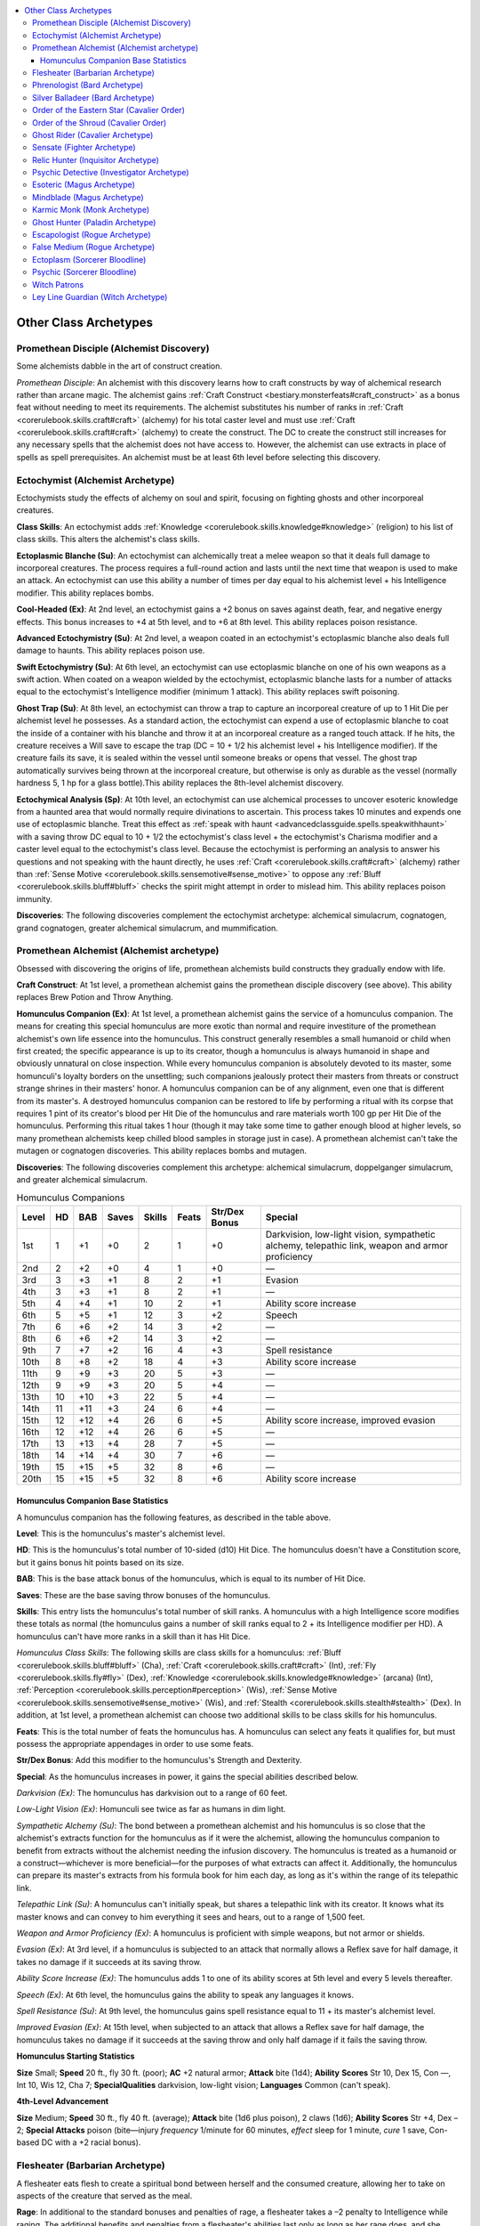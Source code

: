 
.. _`occultadventures.archetypes.other`:

.. contents:: \ 

.. _`occultadventures.archetypes.other#occult_adventures_archetypes`: `occultadventures.archetypes.other#other_class_archetypes`_

.. _`occultadventures.archetypes.other#other_class_archetypes`:

Other Class Archetypes
#######################

.. _`occultadventures.archetypes.other#promethean_disciple`: `occultadventures.archetypes.other#promethean_disciple_(alchemist_discovery)`_

.. _`occultadventures.archetypes.other#promethean_disciple_(alchemist_discovery)`:

Promethean Disciple (Alchemist Discovery)
******************************************

Some alchemists dabble in the art of construct creation.

\ *Promethean Disciple*\ : An alchemist with this discovery learns how to craft constructs by way of alchemical research rather than arcane magic. The alchemist gains :ref:`Craft Construct <bestiary.monsterfeats#craft_construct>`\  as a bonus feat without needing to meet its requirements. The alchemist substitutes his number of ranks in :ref:`Craft <corerulebook.skills.craft#craft>`\  (alchemy) for his total caster level and must use :ref:`Craft <corerulebook.skills.craft#craft>`\  (alchemy) to create the construct. The DC to create the construct still increases for any necessary spells that the alchemist does not have access to. However, the alchemist can use extracts in place of spells as spell prerequisites. An alchemist must be at least 6th level before selecting this discovery.

.. _`occultadventures.archetypes.other#ectochymist`: `occultadventures.archetypes.other#ectochymist_(alchemist_archetype)`_

.. _`occultadventures.archetypes.other#ectochymist_(alchemist_archetype)`:

Ectochymist (Alchemist Archetype)
**********************************

Ectochymists study the effects of alchemy on soul and spirit, focusing on fighting ghosts and other incorporeal creatures.

\ **Class Skills**\ : An ectochymist adds :ref:`Knowledge <corerulebook.skills.knowledge#knowledge>`\  (religion) to his list of class skills. This alters the alchemist's class skills.

\ **Ectoplasmic Blanche (Su)**\ : An ectochymist can alchemically treat a melee weapon so that it deals full damage to incorporeal creatures. The process requires a full-round action and lasts until the next time that weapon is used to make an attack. An ectochymist can use this ability a number of times per day equal to his alchemist level + his Intelligence modifier. This ability replaces bombs.

\ **Cool-Headed (Ex)**\ : At 2nd level, an ectochymist gains a +2 bonus on saves against death, fear, and negative energy effects. This bonus increases to +4 at 5th level, and to +6 at 8th level. This ability replaces poison resistance.

\ **Advanced Ectochymistry (Su)**\ : At 2nd level, a weapon coated in an ectochymist's ectoplasmic blanche also deals full damage to haunts. This ability replaces poison use.

\ **Swift Ectochymistry (Su)**\ : At 6th level, an ectochymist can use ectoplasmic blanche on one of his own weapons as a swift action. When coated on a weapon wielded by the ectochymist, ectoplasmic blanche lasts for a number of attacks equal to the ectochymist's Intelligence modifier (minimum 1 attack). This ability replaces swift poisoning.

\ **Ghost Trap (Su)**\ : At 8th level, an ectochymist can throw a trap to capture an incorporeal creature of up to 1 Hit Die per alchemist level he possesses. As a standard action, the ectochymist can expend a use of ectoplasmic blanche to coat the inside of a container with his blanche and throw it at an incorporeal creature as a ranged touch attack. If he hits, the creature receives a Will save to escape the trap (DC = 10 + 1/2 his alchemist level + his Intelligence modifier). If the creature fails its save, it is sealed within the vessel until someone breaks or opens that vessel. The ghost trap automatically survives being thrown at the incorporeal creature, but otherwise is only as durable as the vessel (normally hardness 5, 1 hp for a glass bottle).This ability replaces the 8th-level alchemist discovery.

\ **Ectochymical Analysis (Sp)**\ : At 10th level, an ectochymist can use alchemical processes to uncover esoteric knowledge from a haunted area that would normally require divinations to ascertain. This process takes 10 minutes and expends one use of ectoplasmic blanche. Treat this effect as :ref:`speak with haunt <advancedclassguide.spells.speakwithhaunt>`\  with a saving throw DC equal to 10 + 1/2 the ectochymist's class level + the ectochymist's Charisma modifier and a caster level equal to the ectochymist's class level. Because the ectochymist is performing an analysis to answer his questions and not speaking with the haunt directly, he uses :ref:`Craft <corerulebook.skills.craft#craft>`\  (alchemy) rather than :ref:`Sense Motive <corerulebook.skills.sensemotive#sense_motive>`\  to oppose any :ref:`Bluff <corerulebook.skills.bluff#bluff>`\  checks the spirit might attempt in order to mislead him. This ability replaces poison immunity.

\ **Discoveries**\ : The following discoveries complement the ectochymist archetype: alchemical simulacrum, cognatogen, grand cognatogen, greater alchemical simulacrum, and mummification.

.. _`occultadventures.archetypes.other#promethean_alchemist`: `occultadventures.archetypes.other#promethean_alchemist_(alchemist_archetype)`_

.. _`occultadventures.archetypes.other#promethean_alchemist_(alchemist_archetype)`:

Promethean Alchemist (Alchemist archetype)
*******************************************

Obsessed with discovering the origins of life, promethean alchemists build constructs they gradually endow with life.

\ **Craft Construct**\ : At 1st level, a promethean alchemist gains the promethean disciple discovery (see above). This ability replaces Brew Potion and Throw Anything.

\ **Homunculus Companion (Ex)**\ : At 1st level, a promethean alchemist gains the service of a homunculus companion. The means for creating this special homunculus are more exotic than normal and require investiture of the promethean alchemist's own life essence into the homunculus. This construct generally resembles a small humanoid or child when first created; the specific appearance is up to its creator, though a homunculus is always humanoid in shape and obviously unnatural on close inspection. While every homunculus companion is absolutely devoted to its master, some homunculi's loyalty borders on the unsettling; such companions jealously protect their masters from threats or construct strange shrines in their masters' honor. A homunculus companion can be of any alignment, even one that is different from its master's. A destroyed homunculus companion can be restored to life by performing a ritual with its corpse that requires 1 pint of its creator's blood per Hit Die of the homunculus and rare materials worth 100 gp per Hit Die of the homunculus. Performing this ritual takes 1 hour (though it may take some time to gather enough blood at higher levels, so many promethean alchemists keep chilled blood samples in storage just in case). A promethean alchemist can't take the mutagen or cognatogen discoveries. This ability replaces bombs and mutagen.

\ **Discoveries**\ : The following discoveries complement this archetype: alchemical simulacrum, doppelganger simulacrum, and greater alchemical simulacrum.

.. _`occultadventures.archetypes.other#homunculus_companions`:

.. list-table:: Homunculus Companions
   :header-rows: 1
   :class: contrast-reading-table
   :widths: auto

   * - Level
     - HD
     - BAB
     - Saves
     - Skills
     - Feats
     - Str/Dex Bonus
     - Special
   * - 1st
     - 1
     - +1
     - +0
     - 2
     - 1
     - +0
     - Darkvision, low-light vision, sympathetic alchemy, telepathic link, weapon and armor proficiency
   * - 2nd
     - 2
     - +2
     - +0
     - 4
     - 1
     - +0
     - —
   * - 3rd
     - 3
     - +3
     - +1
     - 8
     - 2
     - +1
     - Evasion
   * - 4th
     - 3
     - +3
     - +1
     - 8
     - 2
     - +1
     - —
   * - 5th
     - 4
     - +4
     - +1
     - 10
     - 2
     - +1
     - Ability score increase
   * - 6th
     - 5
     - +5
     - +1
     - 12
     - 3
     - +2
     - Speech
   * - 7th
     - 6
     - +6
     - +2
     - 14
     - 3
     - +2
     - —
   * - 8th
     - 6
     - +6
     - +2
     - 14
     - 3
     - +2
     - —
   * - 9th
     - 7
     - +7
     - +2
     - 16
     - 4
     - +3
     - Spell resistance
   * - 10th
     - 8
     - +8
     - +2
     - 18
     - 4
     - +3
     - Ability score increase
   * - 11th
     - 9
     - +9
     - +3
     - 20
     - 5
     - +3
     - —
   * - 12th
     - 9
     - +9
     - +3
     - 20
     - 5
     - +4
     - —
   * - 13th
     - 10
     - +10
     - +3
     - 22
     - 5
     - +4
     - —
   * - 14th
     - 11
     - +11
     - +3
     - 24
     - 6
     - +4
     - —
   * - 15th
     - 12
     - +12
     - +4
     - 26
     - 6
     - +5
     - Ability score increase, improved evasion
   * - 16th
     - 12
     - +12
     - +4
     - 26
     - 6
     - +5
     - —
   * - 17th
     - 13
     - +13
     - +4
     - 28
     - 7
     - +5
     - —
   * - 18th
     - 14
     - +14
     - +4
     - 30
     - 7
     - +6
     - —
   * - 19th
     - 15
     - +15
     - +5
     - 32
     - 8
     - +6
     - —
   * - 20th
     - 15
     - +15
     - +5
     - 32
     - 8
     - +6
     - Ability score increase

.. _`occultadventures.archetypes.other#homunculus_companion_base_statistics`:

Homunculus Companion Base Statistics
=====================================

A homunculus companion has the following features, as described in the table above.

\ **Level**\ : This is the homunculus's master's alchemist level.

\ **HD**\ : This is the homunculus's total number of 10-sided (d10) Hit Dice. The homunculus doesn't have a Constitution score, but it gains bonus hit points based on its size.

\ **BAB**\ : This is the base attack bonus of the homunculus, which is equal to its number of Hit Dice.

\ **Saves**\ : These are the base saving throw bonuses of the homunculus.

\ **Skills**\ : This entry lists the homunculus's total number of skill ranks. A homunculus with a high Intelligence score modifies these totals as normal (the homunculus gains a number of skill ranks equal to 2 + its Intelligence modifier per HD). A homunculus can't have more ranks in a skill than it has Hit Dice.

\ *Homunculus Class Skills*\ : The following skills are class skills for a homunculus: :ref:`Bluff <corerulebook.skills.bluff#bluff>`\  (Cha), :ref:`Craft <corerulebook.skills.craft#craft>`\  (Int), :ref:`Fly <corerulebook.skills.fly#fly>`\  (Dex), :ref:`Knowledge <corerulebook.skills.knowledge#knowledge>`\  (arcana) (Int), :ref:`Perception <corerulebook.skills.perception#perception>`\  (Wis), :ref:`Sense Motive <corerulebook.skills.sensemotive#sense_motive>`\  (Wis), and :ref:`Stealth <corerulebook.skills.stealth#stealth>`\  (Dex). In addition, at 1st level, a promethean alchemist can choose two additional skills to be class skills for his homunculus.

\ **Feats**\ : This is the total number of feats the homunculus has. A homunculus can select any feats it qualifies for, but must possess the appropriate appendages in order to use some feats.

\ **Str/Dex Bonus**\ : Add this modifier to the homunculus's Strength and Dexterity.

\ **Special**\ : As the homunculus increases in power, it gains the special abilities described below.

\ *Darkvision (Ex)*\ : The homunculus has darkvision out to a range of 60 feet.

\ *Low-Light Vision (Ex)*\ : Homunculi see twice as far as humans in dim light.

\ *Sympathetic Alchemy (Su)*\ : The bond between a promethean alchemist and his homunculus is so close that the alchemist's extracts function for the homunculus as if it were the alchemist, allowing the homunculus companion to benefit from extracts without the alchemist needing the infusion discovery. The homunculus is treated as a humanoid or a construct—whichever is more beneficial—for the purposes of what extracts can affect it. Additionally, the homunculus can prepare its master's extracts from his formula book for him each day, as long as it's within the range of its telepathic link.

\ *Telepathic Link (Su)*\ : A homunculus can't initially speak, but shares a telepathic link with its creator. It knows what its master knows and can convey to him everything it sees and hears, out to a range of 1,500 feet.

\ *Weapon and Armor Proficiency (Ex)*\ : A homunculus is proficient with simple weapons, but not armor or shields.

\ *Evasion (Ex)*\ : At 3rd level, if a homunculus is subjected to an attack that normally allows a Reflex save for half damage, it takes no damage if it succeeds at its saving throw.

\ *Ability Score Increase (Ex)*\ : The homunculus adds 1 to one of its ability scores at 5th level and every 5 levels thereafter.

\ *Speech (Ex)*\ : At 6th level, the homunculus gains the ability to speak any languages it knows.

\ *Spell Resistance (Su)*\ : At 9th level, the homunculus gains spell resistance equal to 11 + its master's alchemist level.

\ *Improved Evasion (Ex)*\ : At 15th level, when subjected to an attack that allows a Reflex save for half damage, the homunculus takes no damage if it succeeds at the saving throw and only half damage if it fails the saving throw.

\ **Homunculus Starting Statistics**

\ **Size**\  Small; \ **Speed**\  20 ft., fly 30 ft. (poor); \ **AC**\  +2 natural armor; \ **Attack**\  bite (1d4); \ **Ability**\  \ **Scores**\  Str 10, Dex 15, Con —, Int 10, Wis 12, Cha 7; \ **Special**\ \ **Qualities**\  darkvision, low-light vision; \ **Languages**\  Common (can't speak).

\ **4th-Level Advancement**

\ **Size**\  Medium; \ **Speed**\  30 ft., fly 40 ft. (average); \ **Attack**\  bite (1d6 plus poison), 2 claws (1d6); \ **Ability Scores**\  Str +4, Dex –2; \ **Special Attacks**\  poison (bite—injury \ *frequency*\  1/minute for 60 minutes, \ *effect*\  sleep for 1 minute, \ *cure*\  1 save, Con-based DC with a +2 racial bonus).

.. _`occultadventures.archetypes.other#flesheater`: `occultadventures.archetypes.other#flesheater_(barbarian_archetype)`_

.. _`occultadventures.archetypes.other#flesheater_(barbarian_archetype)`:

Flesheater (Barbarian Archetype)
*********************************

A flesheater eats flesh to create a spiritual bond between herself and the consumed creature, allowing her to take on aspects of the creature that served as the meal.

\ **Rage**\ : In additional to the standard bonuses and penalties of rage, a flesheater takes a –2 penalty to Intelligence while raging. The additional benefits and penalties from a flesheater's abilities last only as long as her rage does, and she cannot use these abilities if they would bring the total penalty to Intelligence to an amount equal to or greater than her Intelligence score. This ability alters the rage ability.

\ **One Flesh (Su)**\ : At 2nd level when entering a rage, a flesheater can spend an additional round of rage and take an additional –2 penalty to Intelligence to take on a single ability of the valid consumed creature whose flesh she ate most recently. For the purpose of this ability, a valid consumed creature is any dead animal, dragon, humanoid, or magical beast that died and was consumed by the flesheater within the past 24 hours. She can choose any ability listed under :ref:`beast shape I <corerulebook.spells.beastshape#beast_shape_i>`\ , as long as the creature possessed that ability. At 5th level, the flesheater can take on any number of the creature's abilities that are listed under :ref:`beast shape I <corerulebook.spells.beastshape#beast_shape_i>`\ . At 8th level, the flesheater can instead take on one of the creature's abilities listed under :ref:`beast shape II <corerulebook.spells.beastshape#beast_shape_ii>`\ . The flesheater's appearance alters to resemble the consumed creature, but she does not change shape. This is a polymorph effect. This ability replaces uncanny dodge, improved uncanny dodge, and the 2nd- and 8th-level rage powers.

\ **Unbound Rage (Su)**\ : At 11th level, a flesheater can draw in mass from the Ethereal Plane to enlarge herself when she enters a rage, as long as the creature whose flesh she last consumed was at least one size category larger than her base size. Unbound rage affects her as :ref:`enlarge person <corerulebook.spells.enlargeperson#enlarge_person>`\ , except she receives a +4 size bonus to Strength and an additional –2 penalty to Intelligence. This ability replaces greater rage.

\ **Feast (Su)**\ : At 14th level, a flesheater can use her one flesh and unbound rage abilities to emulate any one valid consumed creature of her choice, rather than only the one she consumed most recently. This ability replaces the 14th-level rage power.

\ **Unbound Form (Su)**\ : At 20th level, a flesheater can use her one flesh ability to assume the shape of a valid consumed creature. This ability functions as :ref:`alter self <corerulebook.spells.alterself#alter_self>`\ , :ref:`beast shape IV <corerulebook.spells.beastshape#beast_shape_iv>`\ , :ref:`form of the dragon III <corerulebook.spells.formofthedragon#form_of_the_dragon_iii>`\ , or :ref:`giant form II <corerulebook.spells.giantform#giant_form_ii>`\ , as appropriate. This is a polymorph effect. This ability replaces mighty rage.

\ **Rage Powers**\ : The following rage powers complement the flesheater archetype: animal fury, beast totem (any), inspire ferocity, internal fortitude, and terrifying howl.

.. _`occultadventures.archetypes.other#phrenologist`: `occultadventures.archetypes.other#phrenologist_(bard_archetype)`_

.. _`occultadventures.archetypes.other#phrenologist_(bard_archetype)`:

Phrenologist (Bard Archetype)
******************************

The phrenologist is an expert at reading creatures' skulls, and he learns to use this knowledge to his benefit.

\ **Phrenological Knowledge (Ex)**\ : A phrenologist is an expert at reading creatures' skulls. He gains Psychic Sensitivity \* as a bonus feat, and he can use the phrenology skill unlock even if he is untrained in :ref:`Knowledge <corerulebook.skills.knowledge#knowledge>`\  (arcana). He adds half his class level (minimum 1) on all :ref:`Knowledge <corerulebook.skills.knowledge#knowledge>`\  (arcana) checks for the phrenology occult skill unlock. This ability replaces bardic knowledge.

\ **Skull-Versed (Ex)**\ : Starting at 2nd level, a phrenologist can use knowledge gleaned from a creature's skull to tailor a performance. All creatures on which the phrenologist has successfully used his phrenology skill unlock take a –2 penalty on all saving throws against the phrenologist's bardic performances. This ability replaces well-versed.

\ **Phrenological Savant**\ : At 10th level, a phrenologist gains either Psychic Maestro \* or Psychic Virtuoso \* as a bonus feat. If he chooses Psychic Maestro, he must select phrenology as one of his two skill unlocks to use an additional time. This ability replaces jack-of-all-trades.

\ **Bardic Performance**\ : A phrenologist gains the following types of bardic performance.

\ *Skull Sonata (Su)*\ : At 1st level, a phrenologist learns to use the resonance of other creatures' skulls to increase sonic damage. All enemies within 30 feet of the phrenologist that have skulls take an amount of additional sonic damage equal to half the phrenologist's bard level (minimum 1) each time they take sonic damage. Skull sonata relies on audible components. This ability replaces inspire courage.

\ *In Your Head (Sp)*\ : At 3rd level, a phrenologist can use his performance to send his own senses into another's skull, as the spell \ *witness*\  (DC = 10 + 1/2 the phrenologist's class level + his Charisma modifier). At 11th level, this performance's duration increases to 10 minutes per bard level, and at 19th level, the duration increases to 1 hour per bard level. In your head relies on audible components. This ability replaces inspire competence.

\ *Fingers of Fascination (Su)*\ : When a phrenologist uses the fascinate bardic performance, he can send forth psychic fingers along with his performance, allowing him to study one of the fascinated creatures with his phrenology skill unlock without touching its head physically and without it being helpless, willing, or paralyzed. This does not spend his daily use of the phrenology skill unlock. This ability alters fascinate.

.. _`occultadventures.archetypes.other#silver_balladeer`: `occultadventures.archetypes.other#silver_balladeer_(bard_archetype)`_

.. _`occultadventures.archetypes.other#silver_balladeer_(bard_archetype)`:

Silver Balladeer (Bard Archetype)
**********************************

The bright purity of silver makes beautiful music, and its vibrations are also anathema to unnatural creatures. Some bards use a mixture of silver-stringed instruments and esoteric knowledge to battle the dark forces of the world.

\ **Alignment**\ : A silver balladeer must have a good alignment. This ability alters alignment.

\ **Bardic Performance**\ : A silver balladeer gains the bardic performances listed below. These bardic performances all require the use of a silver or silver-stringed instrument, which costs twice as much as a normal masterwork instrument.

\ *Break Curse (Su)*\ : At 6th level, a silver balladeer can suppress a single curse affecting an ally within 30 feet that is able to see and hear her. Each round the silver balladeer uses break curse, she attempts a :ref:`Perform <corerulebook.skills.perform#perform>`\  check against the original DC of the curse. If successful, she suppresses the curse for 1 round. After she has suppressed the curse for 4 consecutive rounds, she can attempt a caster level check to remove the curse as if she had cast :ref:`remove curse <corerulebook.spells.removecurse>`\ . This ability replaces suggestion.

\ *Holy Vibration (Su)*\ : At 9th level, a silver balladeer can spend a round of bardic performance to make a single door or a window within 30 feet resonate with a holy vibration. Undead and creatures with the evil subtype are unable to open a door or window affected in this way (as :ref:`arcane lock <corerulebook.spells.arcanelock#arcane_lock>`\ ) for 10 minutes per bard level. If such a creature has the incorporeal subtype, it is unable to move through the affected door or window, or through any walls, floors, or ceilings within 20 feet of it. Incorporeal creatures can attempt Charisma checks to break through areas warded by holy vibration, using the same break DC as for the object the creature is trying to move through. This ability replaces inspire greatness.

\ *Mass Break Curse (Su)*\ : At 18th level, a silver balladeer can suppress all curses among any number of allies within 30 feet when using break curse. Every 4 consecutive rounds of using this performance, the silver balladeer can attempt a caster level check to remove a single curse on a single ally affected by this performance, as if she had cast :ref:`remove curse <corerulebook.spells.removecurse>`\ . This ability replaces mass suggestion.

\ **Pure Heart (Ex)**\ : At 2nd level, a silver balladeer gains a +4 bonus on saving throws against curses, hexes, and charm effects. This ability replaces well-versed.

\ **Silver Mastery (Su)**\ : At 2nd level, a silver balladeer treats silver weapons as if they were also cold iron for the purpose of overcoming damage reduction. Also, alchemical silver weapons do not impose a penalty on damage rolls when wielded by a silver balladeer, and a silver balladeer gains a +1 bonus on attack rolls made with mithral weapons. This ability replaces the 2nd-level versatile performance.

.. _`occultadventures.archetypes.other#order_of_the_eastern_star`: `occultadventures.archetypes.other#order_of_the_eastern_star_(cavalier_order)`_

.. _`occultadventures.archetypes.other#order_of_the_eastern_star_(cavalier_order)`:

Order of the Eastern Star (Cavalier Order)
*******************************************

This cavalier order exists to keep dangerous secrets hidden from the world and secretly protect the world against unimaginable threats from beyond the mortal realms. These cavaliers scout and observe, concerning themselves not with the trivial pursuit of morality, but rather with ensuring the survival of society itself.

\ **Edicts**\ : The cavalier must preserve the secrets of his order while acting to protect civilization against occult threats. He must thwart the schemes of otherworldly horrors and must give his order a full accounting of any potential threats.

\ **Challenge**\ : Whenever a cavalier of the order of the eastern star issues a challenge, he receives a +1 dodge bonus to AC and a +1 insight bonus on saves against the attacks and abilities of the target of his challenge. He must be wearing light armor and carrying no more than a light load to receive these bonuses. These bonuses increase by 1 for every 4 class levels the cavalier possesses.

\ **Skills**\ : A cavalier belonging to the order of the eastern star adds :ref:`Knowledge <corerulebook.skills.knowledge#knowledge>`\  (arcana) and :ref:`Knowledge <corerulebook.skills.knowledge#knowledge>`\  (planes) to his class skills. He can attempt :ref:`Knowledge <corerulebook.skills.knowledge#knowledge>`\  (arcana) and :ref:`Knowledge <corerulebook.skills.knowledge#knowledge>`\  (planes) checks untrained. If he has ranks in these skills, as long as a check involves knowledge of the occult or supernatural, he receives a bonus on the check equal to 1/2 his cavalier level (minimum +1).

\ **Feats**\ : A cavalier of this order gains Psychic Sensitivity as a bonus feat.

\ **Order Abilities**\ : A cavalier belonging to this order gains the following abilities as he increases in level.

\ *Guarded (Ex)*\ : At 2nd level, the cavalier gains DR 1/— and a +2 morale bonus on saving throws when wearing light armor or no armor and fighting defensively or using Combat Expertise. At 6th level and every 4 levels thereafter, this DR increases by 1. He loses the benefits of this ability if carrying a medium or heavier load.

\ *Pierce the Guard (Ex)*\ : At 8th level, when attacking with a light or one-handed weapon, the cavalier ignores the penalty for fighting defensively or using Combat Expertise on his first melee attack roll each round. If fighting with two weapons, he ignores the penalty for the first attack with each weapon, as long as the off-hand weapon is a light weapon. The cavalier can't use this ability with double weapons.

\ *One Purpose (Ex)*\ : At 15th level, the cavalier's mount shares the benefits of the cavalier's guarded ability as long as both are wearing light or no armor and carrying no more than a light load. The cavalier must fight defensively or use Combat Expertise to grant these benefits, but the mount need not. In addition, the mount gains all the benefits of the cavalier's challenge, regardless of what barding it wears.

.. _`occultadventures.archetypes.other#order_of_the_shroud`: `occultadventures.archetypes.other#order_of_the_shroud_(cavalier_order)`_

.. _`occultadventures.archetypes.other#order_of_the_shroud_(cavalier_order)`:

Order of the Shroud (Cavalier Order)
*************************************

Cavaliers of this order seek out and destroy undead and those who harbor or create them. They scour old crypts, graveyards, and battlefields to bring eternal rest.

\ **Edicts**\ : The cavalier must protect the common folk from the scourge of the undead. He must seek out and destroy the restless dead and give aid to those haunted by them. He must protect those who cannot defend themselves, and root out sources that birth the corruption of life and death.

\ **Challenge**\ : Whenever an order of the shroud cavalier issues a challenge to an undead creature, he receives a +1 morale bonus on attack rolls against the target of his challenge for 1 minute. The bonus increases by 1 for every 4 class levels the cavalier possesses.

\ **Skills**\ : An order of the shroud cavalier adds :ref:`Knowledge <corerulebook.skills.knowledge#knowledge>`\  (local) (Int) and :ref:`Knowledge <corerulebook.skills.knowledge#knowledge>`\  (religion) (Int) to his list of class skills. An order of the shroud cavalier can attempt :ref:`Knowledge <corerulebook.skills.knowledge#knowledge>`\  (religion) checks untrained. If he has ranks in that skill, as long as a :ref:`Knowledge <corerulebook.skills.knowledge#knowledge>`\  (religion) check involves undead or haunts, he receives a bonus on the check equal to 1/2 his cavalier level (minimum +1).

\ **Order Abilities**\ : A cavalier belonging to the order of the shroud gains the following abilities as he increases in level.

\ *Spiritual Shield (Su)*\ : At 2nd level, the cavalier can call upon the spirits of the fallen for protection. Once per day as an immediate action when attacked by an undead target of his challenge, the cavalier can gain a deflection bonus equal to his Charisma modifier to his AC against that attack. The cavalier must decide to use this ability before the attack roll.

\ *Destroyer of the Undead (Su)*\ : At 8th level, the cavalier's weapons are treated as having the cavalier's alignment for the purpose of overcoming the damage reduction of undead creatures. Against an undead target of his challenge, the cavalier automatically overcomes all damage reduction that undead possesses.

\ *Stand Against Darkness (Ex or Su)*\ : At 15th level, the cavalier can take revenge on undead that dare strike him or those he seeks to protect. Whenever an undead creature that is the subject of his challenge hits the cavalier or an adjacent ally with a melee attack, the creature provokes an attack of opportunity from the cavalier. The cavalier gains a +2 morale bonus on attacks of opportunity provoked as a result of this ability. If an undead subject of the cavalier's challenge threatens a critical hit against the cavalier, the cavalier gains a deflection bonus equal to his Charisma modifier against the confirmation roll. This bonus functions as a supernatural ability.

.. _`occultadventures.archetypes.other#ghost_rider`: `occultadventures.archetypes.other#ghost_rider_(cavalier_archetype)`_

.. _`occultadventures.archetypes.other#ghost_rider_(cavalier_archetype)`:

Ghost Rider (Cavalier Archetype)
*********************************

Ghost riders are conflicted warriors who use the powers of the phantasmal dead even while seeking out and banishing the corruption of undeath from plagued communities. Their strange abilities mark them as outsiders and stoic loners, and they stay in one place only long enough to help the afflicted before riding off to unknown destinations.

\ **Ghost Mount (Su)**\ : At 1st level, a ghost rider gains the ability to manifest a special mount of conjured ectoplasm rather than one of flesh and bone. This spectral companion functions like a spiritualist's phantom companion, using the ghost rider's cavalier level as her effective spiritualist level. The phantom takes the form of a ghostly creature analogous to one of a cavalier's normal mount options for her size and class level, such as a Large horse for a Medium ghost rider or a wolf for a Small ghost rider. A ghost rider must choose a mount that is capable of bearing her weight, that has four or more legs, and that lacks a fly speed (although the GM may allow mounts with a swim speed in certain environments). The GM might approve other animals as suitable mounts.

The ghost rider can manifest her ghost mount only in ectoplasmic form, and she gains the spiritualist's etheric tether class feature, applied to her ghost mount. The mount shares the cavalier's alignment. Though the mount cannot speak, it understands its master's verbal commands and gains the phantom's link ability. The ghost mount has good Fortitude and Reflex saves, and can have ranks in any of the following skills: :ref:`Acrobatics <corerulebook.skills.acrobatics#acrobatics>`\  (Dex), :ref:`Climb <corerulebook.skills.climb#climb>`\  (Str), :ref:`Escape Artist <corerulebook.skills.escapeartist#escape_artist>`\  (Dex), :ref:`Fly <corerulebook.skills.fly#fly>`\  (Dex), :ref:`Intimidate <corerulebook.skills.intimidate#intimidate>`\  (Cha), :ref:`Perception <corerulebook.skills.perception#perception>`\  (Wis), :ref:`Stealth <corerulebook.skills.stealth#stealth>`\  (Dex), :ref:`Survival <corerulebook.skills.survival#survival>`\  (Wis), and :ref:`Swim <corerulebook.skills.swim#swim>`\  (Str). The ghost rider's ghost mount does not gain the share spells, deliver touch spells, or incorporeal flight abilities. Ghost mounts do not gain emotional focus abilities.

The ghost rider does not take an armor check penalty on :ref:`Ride <corerulebook.skills.ride#ride>`\  checks while riding her mount. The mount is always considered combat trained, and begins play with Endurance as a bonus feat.

\ *Ghost Mount Starting Statistics*\ : \ **Type**\  animal (phantom); \ **Size**\  one size category larger than the ghost rider; \ **Speed**\  50 ft.; \ **AC**\  +4 natural armor; \ **Attack**\  bite (1d4), 2 hooves (1d6; this is a secondary natural attack); \ **Ability Scores**\  Str 16, Dex 13, Con 15, Int 2, Wis 12, Cha 6.

This ability replaces mount.

\ **Frightful Gaze (Su)**\ : At 1st level, a ghost rider can use this ability on opponents within 30 feet as a standard action, which acts as a gaze attack until the ghost rider's next turn. Creatures within range that meet the ghost rider's gaze must succeed at a Will saving throw (DC = 10 + 1/2 the ghost rider's class level + the ghost rider's Charisma modifier) or stand paralyzed in fear for 1 round. This is a mind-affecting fear effect. Creatures that successfully save against that ghost rider's frightful gaze are immune to it for 24 hours. At 9th level, this ability can affect creatures that are mindless or immune to mind-affecting effects, though it still counts as a fear effect. The ghost rider can use this ability a number of times each day equal to her Charisma modifier.

This ability replaces tactician, greater tactician, and master tactician.

\ **Fearless (Su)**\ : At 3rd level, a ghost rider becomes immune to fear. Each ally within 10 feet of the ghost rider gains a +4 morale bonus on saving throws against fear effects. This ability functions only while the ghost rider is conscious, not if she is unconscious or dead. This ability replaces cavalier's charge.

\ **Spirited Mount (Su)**\ : At 5th level, the ghost rider's mount ignores difficult terrain. At 8th level, it gains the ability to use :ref:`water walk <corerulebook.spells.waterwalk#water_walk>`\  at will. This ability replaces expert trainer and banner.

\ **Ghost Wind (Su)**\ : At 11th level, the ghost rider's ghost mount can use :ref:`air walk <corerulebook.spells.airwalk#air_walk>`\  (as the spell, no action required) at will for up to 1 round at a time, after which it falls to the ground. At 14th level, the mount can fly at its speed with a bonus on :ref:`Fly <corerulebook.skills.fly#fly>`\  skill checks equal to the ghost rider's class level. This ability replaces mighty charge and greater banner.

.. _`occultadventures.archetypes.other#sensate`: `occultadventures.archetypes.other#sensate_(fighter_archetype)`_

.. _`occultadventures.archetypes.other#sensate_(fighter_archetype)`:

Sensate (Fighter Archetype)
****************************

A sensate perceives battle through senses beyond mortal ken, anticipating his opponents' movements before they even begin to act. As long as he keeps his focus about him, he fights with a skill rivaling that of the finest masters-at-arms.

\ **Skills**\ : The sensate's class skills are :ref:`Acrobatics <corerulebook.skills.acrobatics#acrobatics>`\  (Dex), :ref:`Climb <corerulebook.skills.climb#climb>`\  (Str), :ref:`Craft <corerulebook.skills.craft#craft>`\  (Int), :ref:`Perception <corerulebook.skills.perception#perception>`\  (Wis), :ref:`Profession <corerulebook.skills.profession#profession>`\  (Wis), :ref:`Ride <corerulebook.skills.ride#ride>`\  (Dex), :ref:`Sense Motive <corerulebook.skills.sensemotive#sense_motive>`\  (Wis), :ref:`Survival <corerulebook.skills.survival#survival>`\  (Wis), and :ref:`Swim <corerulebook.skills.swim#swim>`\  (Str). This replaces the fighter's class skills.

\ **Weapon and Armor Proficiency**\ : Sensates are proficient with all simple and martial weapons, light armor, medium armor, and shields (except tower shields). This replaces the fighter's weapon and armor proficiency.

\ **Guarded Senses (Su)**\ : At 2nd level, a sensate gains a +1 bonus on saves against sonic effects, figments, glamers, patterns, gaze attacks, and scent-based attacks. This bonus increases by 1 for every 4 levels the sensate possesses beyond 2nd. This ability replaces bravery.

\ **Uncanny Dodge (Su)**\ : At 3rd level, a sensate gains uncanny dodge as the barbarian ability of the same name, except supernatural in nature. This ability replaces armor training 1.

\ **Centered Senses (Su)**\ : At 5th level, a sensate can center his senses as a move action. While centered, a sensate gains a +1 insight bonus on attack rolls, weapon damage rolls, and Will saves. This bonus increases by 1 at 9th level and every 4 levels thereafter. A sensate loses his centered state if he gains the confused, dazed, fascinated, staggered, or stunned condition; falls unconscious; or fails a Will save. This ability replaces weapon training 2, 3, and 4.

\ **Improved Uncanny Dodge (Su)**\ : At 7th level, a sensate gains improved uncanny dodge as the barbarian ability of the same name, except supernatural in nature. This ability replaces armor training 2.

\ **Evasion (Su)**\ : At 11th level, a sensate gains evasion while using centered senses. This functions as the rogue ability of the same name, except that it is supernatural in nature and works regardless of the sensate's armor and encumbrance. This ability replaces armor training 3.

\ **Steady (Su)**\ : At 15th level, a sensate can center himself as a swift action. This ability replaces armor training 4.

\ **Perfect Senses (Su)**\ : At 19th level, a sensate's senses reach perfection, and he can easily notice illusions and unseen foes by combining his senses. While centered, he gains the effects of :ref:`true seeing <corerulebook.spells.trueseeing#true_seeing>`\  as well as blindsense 60 feet. An unseen creature that makes no sound and leaves no scent (such as a creature under the effects of :ref:`invisibility <corerulebook.spells.invisibility>`\ , \ *silence*\ , and :ref:`negate aroma <advancedplayersguide.spells.negatearoma#negate_aroma>`\ ) can still avoid both the :ref:`true seeing <corerulebook.spells.trueseeing#true_seeing>`\  and the blindsense. This ability replaces armor mastery.

\ **Precision (Su)**\ : At 20th level, a sensate rolls twice to confirm critical hits while centered, taking the more favorable result. Opponents must roll twice to confirm critical hits against him, taking the less favorable result. The latter ability does not function when the sensate is denied his Dexterity bonus. This ability replaces weapon mastery.

.. _`occultadventures.archetypes.other#relic_hunter`: `occultadventures.archetypes.other#relic_hunter_(inquisitor_archetype)`_

.. _`occultadventures.archetypes.other#relic_hunter_(inquisitor_archetype)`:

Relic Hunter (Inquisitor Archetype)
************************************

Some inquisitors specialize in the use and recovery of long-lost relics of their faiths, drawing forth divine might from the recovered items in order to restore their sanctity and wield these artifacts against the enemies of their gods.

\ **Spells**\ : A relic hunter casts divine spells drawn from the inquisitor spell list, but her chosen relic schools (see Relics below) limit her to schools she knows, similar in function to an occultist's implements. Any spell or orison gained by the relic hunter has a relic component (see Relics below), and is not considered to be on the relic hunter's spell list until she selects its school though the relics alternate class feature. Once she chooses a school, all spells and orisons of that school are considered to be on the relic hunter's class spell list, allowing her to use spell trigger and spell completion magic items of those spells. A relic hunter's spells per day, daily spell allotment, Difficulty Class, and minimum Wisdom score requirements remain unchanged from the inquisitor's normal spellcasting class feature. This ability alters the inquisitor's spellcasting.

\ **Relics (Su)**\ : At 1st level, a relic hunter gains the occultist's implements class feature and learns to use two occultist implement schools as relic schools. At 4th level and every 3 levels thereafter, the relic hunter learns to use one additional relic school drawn from the same source, gaining access to that school's resonant power and base focus power and opening up that school's focus powers for her to select. Like an occultist, a relic hunter can select the same school twice, but it is far less useful for her to do so.

Relics do not need to be magic items, and nonmagical relics do not take up a magic item slot. Relics that are not magic items are often of some religious significance to the relic hunter or her church, such as the battered shield of a saint, a bishop's robe, or the finger bone of a church martyr.

This ability replaces judgment.

\ **Deific Focus (Su)**\ : At 1st level, a relic hunter learns to invest divine power into her chosen relics. This acts like the :ref:`occultist's focus powers and mental focus class features <occultadventures.classes.occultist>`\ , with the following adjustments.

Each day, a relic hunter has a number of points of deific focus equal to her inquisitor level + her Wisdom modifier, and she must spend 1 hour in prayer with her relics to invest them with divine power. These points refresh at the start of each day.

At 1st level, the relic hunter learns the two base focus powers from her chosen relic schools and can select one more focus power from the list of those made available by her chosen schools. Whenever she gains a new relic school, she gains the base focus power of that school. In addition, at 4th level and every 4 levels thereafter, she learns a new focus power selected from all of the powers granted by all of the relic schools she knows. She can use these focus powers only by expending points of deific focus. Unless otherwise noted, the DC for any saving throws against a focus power is equal to 10 + 1/2 the inquisitor's class level + the inquisitor's Wisdom modifier. She cannot select a focus power more than once. She uses her inquisitor level in place of an occultist level to qualify for focus powers.

This ability replaces domain, bane, greater bane, second judgment, and third judgment.

.. _`occultadventures.archetypes.other#psychic_detective`: `occultadventures.archetypes.other#psychic_detective_(investigator_archetype)`_

.. _`occultadventures.archetypes.other#psychic_detective_(investigator_archetype)`:

Psychic Detective (Investigator Archetype)
*******************************************

A psychic detective supplements her keen insight with occult skill to unravel mysteries both ordinary and supernatural.

\ **Class Skills**\ : The psychic detective does not receive :ref:`Acrobatics <corerulebook.skills.acrobatics#acrobatics>`\ , :ref:`Climb <corerulebook.skills.climb#climb>`\ , or :ref:`Perform <corerulebook.skills.perform#perform>`\  as class skills. This alters the investigator's class skills.

\ **Spells**\ : A psychic detective casts psychic spells drawn from the psychic class spell list and augmented by a select set of additional spells (see Psychic Detective Spells). Only spells from the psychic class spell list of 6th level or lower and psychic detective spells are considered to be part of the psychic detective's spell list. If a spell appears on both the psychic detective and psychic class spell lists, the psychic detective uses the spell level from the psychic detective spell list. She can cast any spell she knows without preparing it ahead of time. To learn or cast a spell, a psychic detective must have an Intelligence score equal to at least 10 + the spell's level. The saving throw DC against a psychic detective's spell is 10 + the spell's level + the psychic detective's Intelligence modifier.

Like other spellcasters, a psychic detective can cast only a certain number of spells of each spell level per day. She knows the same number of spells and receives the same number of spells slots per day as a bard of her investigator level, and knows and uses 0-level knacks as a bard uses cantrips. In addition, she receives bonus spells per day if she has a high Intelligence score.

At 5th level and every 3 levels thereafter, a psychic detective can choose to learn a new spell in place of one she already knows, using the same rules as a bard. In effect, the psychic detective loses the old spell in exchange for the new one. The new spell's level must be the same as that of the spell being exchanged, and it must be at least 1 level lower than the highest-level spell the psychic detective can cast.

A psychic detective need not prepare her spells in advance. She can cast any psychic detective spell she knows at any time, assuming she has not yet used up her allotment of spells per day for the spell's level.

\ *Psychic Detective Spells*\ : A psychic detective has the following spells on her spell list, in addition to psychic spells of 6th level or lower.

1st—:ref:`detect chaos <corerulebook.spells.detectchaos#detect_chaos>`\ , :ref:`detect evil <corerulebook.spells.detectevil#detect_evil>`\ , :ref:`detect good <corerulebook.spells.detectgood#detect_good>`\ , :ref:`detect law <corerulebook.spells.detectlaw#detect_law>`\ , :ref:`find traps <corerulebook.spells.findtraps>`\ .

3rd—:ref:`calm spirit  <occultadventures.spells.calmspirit#calm_spirit>`\  \*, :ref:`daylight <corerulebook.spells.daylight>`\ .

4th—:ref:`modify memory <corerulebook.spells.modifymemory#modify_memory>`\ .

6th—:ref:`banishment <corerulebook.spells.banishment#banishment>`\ , :ref:`moment of prescience <corerulebook.spells.momentofprescience#moment_of_prescience>`\ , :ref:`scrying (greater) <corerulebook.spells.scrying>`\ .

This ability replaces alchemy.

\ **Psychic Meddler (Su)**\ : At 2nd level, a psychic detective receives a +1 bonus on saves against psychic spells and spell-like abilities. This bonus increases by 1 at 5th level and every 3 levels thereafter, to a maximum of +6 at 17th level. Starting at 5th level, the psychic investigator adds half this bonus on caster level checks to dispel psychic effects. This ability replaces poison lore, poison resistance, swift alchemy, and poison immunity.

\ **Phrenic Dabbler (Su)**\ : At 3rd level, a psychic detective gains a small pool of phrenic points equal to 1/2 her psychic detective level, as well as one phrenic amplification, as the psychic class feature. This does not allow the psychic detective to qualify for the Extra Amplification feat. This ability replaces the investigator talent gained at 3rd level.

\ **Investigator Talents**\ : A psychic detective selects investigator talents as normal, except she cannot select the alchemist discovery investigator talent. She can select the Expanded Phrenic Pool \* feat as a discovery even though she doesn't meet that feat's prerequisites, and she can select an extra phrenic amplification once as a discovery. The following :ref:`investigator talents <advancedclassguide.classes.investigator>`\  complement the psychic detective archetype: confusing strike, device talent, effortless aid, hidden agendas, inspired intelligence, item lore, and unconventional inspiration. This ability alters investigator talents.

.. _`occultadventures.archetypes.other#esoteric`: `occultadventures.archetypes.other#esoteric_(magus_archetype)`_

.. _`occultadventures.archetypes.other#esoteric_(magus_archetype)`:

Esoteric (Magus Archetype)
***************************

Esoterics are drawn to the mysticism of the occult and spend their lives delving into forgotten texts and forbidden tomes. Each esoteric learns to inscribe his spells on his flesh in a complex series of occult symbols and arcane equations.

\ **Weapon and Armor Proficiency**\ : An esoteric is proficient with simple weapons only. This alters the magus's weapon and armor proficiency.

\ **Diminished Spellcasting**\ : An esoteric has one fewer spell slot of each level than a regular magus. If this reduces his number of spell slots of a particular level to zero, he can cast spells of that level only if his Intelligence allows bonus spells of that level. This ability alters the magus's spellcasting.

\ **Arcane Pool (Su)**\ : At 1st level, an esoteric can use his arcane pool to enhance his unarmed strikes as if they were manufactured weapons. At 5th level, he can use these bonuses to add any of the following weapon special abilities to his weapons or unarmed strikes: \ *defending*\ , \ *flaming*\ , \ *flaming burst*\ , \ *frost*\ , \ *icy burst*\ , \ *impact*\ , \ *shock*\ , \ *shocking burst*\ , \ *speed*\ , or \ *thundering*\ . This ability alters arcane pool.

\ **Unarmed Strike**\ : At 1st level, an esoteric gains Improved Unarmed Strike as a bonus feat. He also treats his magus levels as monk levels when determining the amount of damage he deals with his unarmed strikes.

\ **Unarmed Spellstrike (Su)**\ : At 1st level, an esoteric gains the magus spellstrike class feature. However, an esoteric can deliver spells with spellstrike only with his unarmed strikes. This ability alters spellstrike.

\ **Ki Arcana (Su)**\ : At 4th level, an esoteric's arcane pool is also considered a ki pool for the purposes of meeting feat and ability requirements. Points from an esoteric's arcane pool can be used for abilities that normally require ki. If an esoteric gains a ki pool, he can use points from his arcane pool and ki pool interchangeably (though not special points such as drunken ki). This ability replaces spell recall.

\ **Tattooed Spell (Sp)**\ : At 5th level and every 6 levels thereafter, an esoteric can permanently tattoo one spell from his magus spellbook onto his body; the first tattooed spell must be of 2nd level or lower, the second must be of 4th level or lower, and the last can be of any level. The spell that is tattooed must not have an expensive material component or a focus. The esoteric can prepare any tattooed spell without needing his spellbook. Additionally, he can cast each of his tattooed spells as a spell-like ability once per day. When the esoteric uses these spell-like abilities, the tattoo associated with the spell-like ability glows as \ *light*\  for a number of rounds equal to the spell's level. This ability replaces bonus feats.

\ **AC Bonus (Ex)**\ : At 7th level when an esoteric wears light or no armor, he gains a +1 dodge bonus to AC and CMD. This bonus increases by 1 at 13th level. He loses these bonuses while immobilized or helpless, or while wearing medium or heavy armor, using a shield, or carrying a medium or heavy load. This ability replaces medium armor and heavy armor.

\ **Improved Tattooed Spell (Sp)**\ : At 11th level, an esoteric can use each of his spell-like abilities from tattooed spell one additional time per day. This ability replaces improved spell recall.

.. _`occultadventures.archetypes.other#mindblade`: `occultadventures.archetypes.other#mindblade_(magus_archetype)`_

.. _`occultadventures.archetypes.other#mindblade_(magus_archetype)`:

Mindblade (Magus Archetype)
****************************

A mindblade blends psychic talent and martial skill to lethal effect. By forming weapons with her mind, she always has the right tool for any situation.

\ **Spells**\ : A mindblade casts spells from the magus spell list as psychic spells. She can cast any spell she knows without preparing it ahead of time. To learn or cast a spell, a mindblade must have an Intelligence score equal to at least 10 + the spell's level. The saving throw DC to resist a mindblade's spell is equal to 10 + the spell's level + the mindblade's Intelligence modifier.

Like other spellcasters, a mindblade can cast only a certain number of spells of each spell level per day. She knows the same number of spells and receives the same number of spells slots per day as a bard of her magus level, and knows and uses 0-level knacks as a bard uses cantrips. In addition, she receives bonus spells per day if she has a high Intelligence score.

At 5th level and every 3 levels thereafter, a mindblade can learn a new spell in place of one she already knows, using the same rules as a bard. In effect, the mindblade loses the old spell in exchange for the new one. The new spell's level must be the same as that of the spell being exchanged, and the new spell must be at least 1 level lower than the highest-level spell the mindblade can cast.

A mindblade need not prepare her spells in advance. She can cast any magus spell she knows at any time, assuming she has not yet used up her allotment of spells per day for the spell's level.

This ability replaces the magus's spellcasting.

\ **Psychic Pool (Su)**\ : A mindblade gains a psychic pool, similar to a normal magus's arcane pool. At 1st level, a mindblade can expend 1 point from her psychic pool as a standard action to manifest a light melee weapon of her choice, formed from psychic energy. By spending 2 points, the mindblade can manifest a one-handed melee weapon, and by spending 3 points, she can manifest a two-handed melee weapon (but not a double weapon). This psychic weapon can last indefinitely, but it vanishes if it leaves the mindblade's hand. The mindblade can dismiss a held psychic weapon as a free action. When a psychic weapon vanishes, the mindblade regains the psychic energy used to create it. She can maintain only one weapon at a time.

At 1st level, a psychic weapon counts as a magic weapon of whatever type the mindblade selected, with a +1 enhancement bonus. At 3rd level and every 3 levels thereafter, the weapon's enhancement bonus increases by 1, up to maximum of +5 at 12th level. Starting at 5th level, the mindblade can add any of the weapon special abilities listed in the arcane pool class feature in place of these bonuses, although the weapon must maintain at least a +1 bonus to benefit from any weapon special abilities. At 15th and 18th levels, the weapon gains an additional +1 enhancement bonus, which the mindblade can spend only on weapon special abilities.

This ability replaces arcane pool, and counts as arcane pool for the purpose of feats, abilities, and class features.

\ **Psychic Access (Su)**\ : At 4th level, the mindblade gains access to an expanded spell list. She adds two spells from the psychic class spell list to her magus spell list as magus spells of the same spell level. These must be spells of levels the mindblade is able to cast. At 7th, 11th, 14th, and 19th levels, she adds two more psychic class spells to her spell list, following the same restrictions. When a mindblade takes the spell blending arcana, she gains spells from the psychic class spell list instead of the wizard spell list.

This ability replaces spell recall, knowledge pool, improved spell recall, greater spell combat, and greater spell access.

\ **Dual Weapons (Su)**\ : At 7th level, a mindblade can maintain two psychic weapons at a time or a psychic double weapon, though each weapon (or each end of a double weapon) has an enhancement bonus 1 lower than normal. Starting at 12th level, each of the two psychic weapons (or each end of a double weapon) instead has an enhancement bonus 2 lower than normal. When using two-weapon fighting with two psychic weapons or a psychic double weapon, the mindblade can use her spell combat ability as though she had a hand free. This ability replaces medium armor.

\ **Rapid Manifest (Su)**\ : At 8th level, a mindblade can manifest a psychic weapon as a swift action. This ability replaces improved spell combat.

\ **Dual Manifest (Su)**\ : At 13th level, a mindblade can manifest two psychic weapons with the same action. She must pay the cost for both weapons. Also, when wielding a weapon two-handed, she can use her spell combat ability as though she had a hand free. This ability replaces heavy armor.

.. _`occultadventures.archetypes.other#karmic_monk`: `occultadventures.archetypes.other#karmic_monk_(monk_archetype)`_

.. _`occultadventures.archetypes.other#karmic_monk_(monk_archetype)`:

Karmic Monk (Monk Archetype)
*****************************

A karmic monk contemplates the myriad harmonies that guide existence. He learns to use the disharmony in others against them, and to alter his own inner harmonies to exploit weaknesses in his opponents' defenses.

\ **Alignment**\ : A karmic monk must be true neutral or of any lawful alignment. This alters the monk's alignment requirement.

\ **Class Skills**\ : The karmic monk gains :ref:`Diplomacy <corerulebook.skills.diplomacy#diplomacy>`\  (Cha) as a class skill instead of :ref:`Intimidate <corerulebook.skills.intimidate#intimidate>`\ . This alters the monk's class skills.

\ **Karmic Strike (Su)**\ : At 1st level, a karmic monk gains bonuses against creatures that attack him first. If a creature the karmic monk has not attacked within the past 24 hours makes an attack roll against the karmic monk or casts an offensive spell that affects the karmic monk, the karmic monk receives a +2 bonus on attack rolls and damage rolls against that creature. If the karmic monk hits such a target, this bonus lasts until the end of the karmic monk's turn (or until the beginning of the karmic monk's next turn, if it isn't his turn). Otherwise, the bonus against a particular creature lasts for 1 minute after the creature's last attack against the karmic monk. This ability replaces stunning fist.

\ **Balanced Mind (Su)**\ : At 3rd level, a karmic monk receives a +2 bonus on saving throws against effects with the chaos, evil, good, or law subtype. He also receives this bonus against the abilities and effects of creatures of the listed subtypes. This ability replaces still mind.

\ **Ki Pool (Su)**\ : At 7th level, when a karmic monk makes unarmed strikes, they're treated as chaotic, evil, good, and lawful. This ability replaces the 7th- and 10th-level ki pool abilities.

\ **Harmony (Su)**\ : At 9th level, as an immediate action, a karmic monk can shift his alignment by one step for the purpose of all effects dependent on alignment until the beginning of his next turn. This does not actually alter the karmic monk's alignment. This ability replaces improved evasion.

\ **Karmic Disruption (Su)**\ : At 16th level, a karmic monk can spend 1 point from his ki pool as a swift action to add 1d6 points of damage to his unarmed strikes against creatures of either chaotic, evil, good, or lawful alignment for 1 round. This stacks with other abilities that deal damage based on alignment. He cannot alter his alignment choice until the next time he uses this ability. Creatures that are of the appropriate alignment and are struck by this attack must succeed at a Will save (DC = 10 + 1/2 the karmic monk's class level + the karmic monk's Wisdom modifier) or lose any damage reduction based on alignment for a number of rounds equal to the karmic monk's Wisdom modifier (minimum 1 round). A creature that succeeds at this save is immune to having its damage reduction disrupted by that karmic monk for 24 hours. This attack disrupts only alignment components of damage reduction, not any other components; for example, DR/cold iron and good becomes DR/cold iron.

This ability replaces slow fall 80 feet, and alters slow fall at 19th level to become slow fall 80 feet.

\ **Harmonic Self**\ : At 20th level, a karmic monk is truly in tune with the harmonic balance of the universe. He gains the abilities of perfect self, except that instead of DR 10/chaotic, he gains DR 10 that is overcome only by attacks that do not count as chaotic, evil, good, or lawful. This ability alters perfect self.

.. _`occultadventures.archetypes.other#ghost_hunter`: `occultadventures.archetypes.other#ghost_hunter_(paladin_archetype)`_

.. _`occultadventures.archetypes.other#ghost_hunter_(paladin_archetype)`:

Ghost Hunter (Paladin Archetype)
*********************************

Ghost hunters devote their lives to eliminating malevolent spirits and putting them to rest.

\ **Ghostly Smite (Su)**\ : A ghost hunter's smite evil ability does not automatically bypass DR (other than DR/good). However, she treats her weapon as a \ *ghost touch*\  weapon against the target of her smite. She does not deal extra damage on the first attack against evil outsiders and evil dragons, but she deals 3 points of damage per paladin level she possesses to undead creatures on the first attack (instead of 2 points). This ability alters smite evil.

\ **Exorcise Possession (Su)**\ : At 6th level, a ghost hunter can try to end any possession spells or effects, or effects that directly exercise mental control over a creature. She must touch the affected creature (this requires a melee touch attack if the target is neither willing nor helpless) and expend a use of her lay on hands ability. The target can immediately attempt a Will save against the original save DC of the controlling effect. If the save is successful, the effect immediately ends, as if the target had succeeded at its original saving throw. This ability replaces the 6th-level mercy.

\ **Speak to the Restless (Sp)**\ : At 9th level, a ghost hunter can commune with the spirits of the restless dead once per day. By holding a seance for 10 minutes, she can ask questions of a destroyed undead or a neutralized or destroyed haunt. To use this ability on a corporeal undead, the ghost hunter must have the creature's head in her possession. For a haunt or incorporeal undead, this seance must be held in the haunt's location or where the incorporeal undead was destroyed. Treat this ability as :ref:`speak with haunt <advancedclassguide.spells.speakwithhaunt>`\  or as :ref:`speak with dead <corerulebook.spells.speakwithdead#speak_with_dead>`\  (but affecting only undead rather than only corpses), using the ghost hunter's class level as the caster level. This ability replaces the 9th-level mercy.

.. _`occultadventures.archetypes.other#escapologist`: `occultadventures.archetypes.other#escapologist_(rogue_archetype)`_

.. _`occultadventures.archetypes.other#escapologist_(rogue_archetype)`:

Escapologist (Rogue Archetype)
*******************************

The escapologist excels at escaping any confinement, whether physical, magical, or mental. Few restraints can hold an escapologist for long.

\ **Elusive**\ : An escapologist adds 1/2 her rogue level (minimum +1) as a bonus on all :ref:`Disable Device <corerulebook.skills.disabledevice#disable_device>`\  and :ref:`Escape Artist <corerulebook.skills.escapeartist#escape_artist>`\  checks. An escapologist can use :ref:`Disable Device <corerulebook.skills.disabledevice#disable_device>`\  to disarm magical traps. This ability replaces trapfinding, but counts as trapfinding for the purposes of prerequisites and abilities that require trapfinding.

\ **Unfettered Mind (Su)**\ : At 3rd level, an escapologist can attempt an :ref:`Escape Artist <corerulebook.skills.escapeartist#escape_artist>`\  check as a full-round action to remove a mind-affecting effect currently affecting her. The DC of this check is equal to the effect's original save DC + 20. She cannot remove effects that do not allow a saving throw. She can attempt to escape even if paralyzed or restrained, as long as she can take purely mental actions. She can attempt this check against a particular effect once per round if the effect is measured in rounds, once per minute if the effect is measured in minutes, once per 10 minutes if the effect is measured in 10-minute intervals, and so on. This ability replaces uncanny dodge.

\ **Impossible Escape (Su)**\ : At 8th level, as an immediate action, an escapologist can attempt an :ref:`Escape Artist <corerulebook.skills.escapeartist#escape_artist>`\  check at a –10 penalty and apply the result in place of either a failed Reflex save or her AC against an attack that would have hit her. If she succeeds, her contortions let her avoid the attack or effect entirely. Using this ability leaves the escapologist staggered until the end of her next turn. If the escapologist can't become staggered, she can't use impossible escape. This ability replaces improved uncanny dodge.

.. _`occultadventures.archetypes.other#false_medium`: `occultadventures.archetypes.other#false_medium_(rogue_archetype)`_

.. _`occultadventures.archetypes.other#false_medium_(rogue_archetype)`:

False Medium (Rogue Archetype)
*******************************

The false medium is a master of pretending to have occult powers in order to manipulate the emotions and atmosphere of the people and places around him, often reaping a healthy reward from the bereaved, who find solace in his comforting lies.

\ **Dim the Lights (Ex)**\ : At 1st level, while in dim light or darkness, a false medium adds 1/2 his rogue level as a bonus on :ref:`Bluff <corerulebook.skills.bluff#bluff>`\ , :ref:`Disguise <corerulebook.skills.disguise#disguise>`\ , and :ref:`Sleight of Hand <corerulebook.skills.sleightofhand#sleight_of_hand>`\  checks, and creatures without low-light vision or darkvision take an equal penalty on skill checks to oppose the false medium's :ref:`Bluff <corerulebook.skills.bluff#bluff>`\ , :ref:`Disguise <corerulebook.skills.disguise#disguise>`\ , and :ref:`Sleight of Hand <corerulebook.skills.sleightofhand#sleight_of_hand>`\  checks. This ability replaces trapfinding.

\ **False Sensitivity (Ex)**\ : At 2nd level, a charlatan can convincingly fake the ability to use occult skill unlocks such as automatic writing and dowsing. An untrained onlooker can't tell the difference between the false medium's scams and a true use of occult skill unlocks. An onlooker capable of using the particular occult skill unlock that the false medium is faking can attempt the appropriate skill check for that unlock, opposed by the false medium's :ref:`Bluff <corerulebook.skills.bluff#bluff>`\  check, to detect the fraud. In any case, any results of the false medium's charades are fabricated (for instance, the false medium might ask leading questions to elicit false memories while pretending to use hypnotism). This ability replaces the 2nd-level rogue talent.

\ **Haunting Presences (Ex)**\ : At 3rd level, the false medium exploits his natural talent for deception to convince others of the presence of false supernatural entities. As long as the false medium is in conditions of dim light or darkness, he can use :ref:`Bluff <corerulebook.skills.bluff#bluff>`\  skill checks to emulate the effects of :ref:`dancing lights <corerulebook.spells.dancinglights#dancing_lights>`\ , :ref:`ghost sound <corerulebook.spells.ghostsound#ghost_sound>`\ , :ref:`silent image <corerulebook.spells.silentimage#silent_image>`\ , or :ref:`ventriloquism <corerulebook.spells.ventriloquism#ventriloquism>`\  by throwing his voice, subtly misdirecting or convincing subjects, or manipulating light and shadows. The range of these effects is 10 feet from the false medium, plus an additional 5 feet for every 3 rogue levels he possesses beyond 3rd. The effects last for 1 round, though they can be maintained with additional checks. Only one of these effects can be created or maintained in a given round. Observers can attempt either a :ref:`Perception <corerulebook.skills.perception#perception>`\  or :ref:`Sense Motive <corerulebook.skills.sensemotive#sense_motive>`\  check (whichever of their bonuses is higher) to oppose this :ref:`Bluff <corerulebook.skills.bluff#bluff>`\  check; the GM should roll these checks secretly. This is an extraordinary ability and not an illusion, so if the false medium succeeds at the opposed check, even powerful effects like :ref:`true seeing <corerulebook.spells.trueseeing#true_seeing>`\  don't detect the fakery.

This ability replaces trap sense.

\ **Rogue Talents**\ : The following rogue talents complement the false medium rogue archetype: esoteric scholar, fast fingers, honeyed words, major magic, minor magic, and quick trapsmith.

\ **Advanced Talents**\ : The following advanced rogue talents complement the false medium rogue archetype: feat, master of disguise, and skill mastery.

.. _`occultadventures.archetypes.other#ectoplasm`: `occultadventures.archetypes.other#ectoplasm_(sorcerer_bloodline)`_

.. _`occultadventures.archetypes.other#ectoplasm_(sorcerer_bloodline)`:

Ectoplasm (Sorcerer Bloodline)
*******************************

Your family has a connection with the ethereal substance known as ectoplasm, whether from communing with the spirits or battling the spiritual undead. The power of the Ethereal Plane thrums in your mind and pulls at your flesh.

\ **Class Skill**\ : :ref:`Stealth <corerulebook.skills.stealth#stealth>`\ .

\ **Bonus Spells**\ : :ref:`obscuring mist <corerulebook.spells.obscuringmist#obscuring_mist>`\  (3rd), :ref:`ghost whip <occultadventures.spells.ghostwhip#ghost_whip>`\  \* (5th), :ref:`ectoplasmic snare <occultadventures.spells.ectoplasmicsnare#ectoplasmic_snare>`\  \* (7th), :ref:`spirit-bound blade <occultadventures.spells.spiritboundblade#spirit_bound_blade>`\  \* (9th), :ref:`wall of ectoplasm <occultadventures.spells.wallofectoplasm#wall_of_ectoplasm>`\  \* (11th), :ref:`ethereal jaunt <corerulebook.spells.etherealjaunt#ethereal_jaunt>`\  (13th), :ref:`ectoplasmic eruption <occultadventures.spells.ectoplasmiceruption#ectoplasmic_eruption>`\  \* (15th), :ref:`create demiplane <ultimatemagic.spells.createdemiplane#create_demiplane>`\  (17th), :ref:`etherealness <corerulebook.spells.etherealness#etherealness>`\  (19th).

\ **Bonus Feats**\ : Blind-Fight, Dodge, :ref:`Ectoplasmic Spell <advancedplayersguide.advancedfeats#ectoplasmic_spell>`\ , :ref:`Lingering Spell <advancedplayersguide.advancedfeats#lingering_spell>`\ , Silent Spell, Skill Focus (:ref:`Fly <corerulebook.skills.fly#fly>`\ ), Skill Focus (:ref:`Stealth <corerulebook.skills.stealth#stealth>`\ ), Spell Focus.

\ **Bloodline Arcana**\ : Incorporeal creatures take 75% of the normal amount of damage from your damaging spells, and when incorporeal creatures attempt saving throws against your non-damaging spells, they roll twice and must take the lower result.

\ **Bloodline Powers**\ : You can control and emit ectoplasm, leaving you less grounded in the physical world.

\ *Entangling Ectoplasm (Sp)*\ : At 1st level, you can create a ball of ectoplasm and hurl it at targets within 30 feet. This ectoplasm acts as a tanglefoot bag that can also entangle incorporeal creatures. The ectoplasm dissipates within 1d3 rounds. You can use this ability a number of times per day equal to 3 + your Charisma modifier.

\ *Ectoplasmic Reach (Su)*\ : At 3rd level, you can exude small tendrils of ectoplasm that can be used to make melee touch attacks as part of a spell with a range of touch. You can make melee touch attacks as if you had an additional 5 feet of reach. You must have a free hand with which to direct the ectoplasm.

This ability does not otherwise increase your threatened area. At 11th level, this additional reach increases to 10 feet. At 17th level, this additional reach increases to 15 feet.

\ *Ectoplasmic Form (Sp)*\ : At 9th level, you can transform into a cloud of ectoplasm. Treat this as :ref:`gaseous form <corerulebook.spells.gaseousform#gaseous_form>`\ , except that you can fly at a speed of 30 feet, and you can solidify your form sufficiently to carry small objects, though fine manipulation is impossible. You can use this ability for a number of minutes per day equal to your sorcerer level. These minutes need not be consecutive, but must be used in 1-minute increments.

\ *Malevolent Ectoplasm (Sp)*\ : At 15th level, your ectoplasmic tendrils can lash out at creatures around you. Treat this as a :ref:`black tentacles <corerulebook.spells.blacktentacles#black_tentacles>`\  effect centered on your position, but the tentacles can also grapple ethereal and incorporeal creatures, and they do not affect you (though they still affect your allies). You can use this ability a number of rounds per day equal to your sorcerer level. These rounds need not be consecutive.

\ *Ectoplasmic Body (Ex)*\ : At 20th level, you are more ectoplasm than flesh. You become immune to sneak attacks and critical hits and gain DR 5/slashing.

.. _`occultadventures.archetypes.other#psychic`: `occultadventures.archetypes.other#psychic_(sorcerer_bloodline)`_

.. _`occultadventures.archetypes.other#psychic_(sorcerer_bloodline)`:

Psychic (Sorcerer Bloodline)
*****************************

Psychic power runs thorough your blood, whether it be from a familial predisposition to psychic power or exposure to a powerful psychic phenomenon. Whatever the source of this power, your mind is a dangerous weapon.

\ **Class Skill**\ : :ref:`Sense Motive <corerulebook.skills.sensemotive#sense_motive>`\ .

\ **Bonus Spells**\ : :ref:`mind thrust I <occultadventures.spells.mindthrust#mind_thrust_i>`\  \* (3rd), :ref:`id Insinuation I <occultadventures.spells.idinsinuation#id_insinuation_i>`\  \* (5th), :ref:`ego whip I <occultadventures.spells.egowhip#ego_whip_i>`\  \* (7th), :ref:`intellect fortress I <occultadventures.spells.intellectfortress#intellect_fortress_i>`\  \* (9th), :ref:`psychic crush I <occultadventures.spells.psychiccrush#psychic_crush_i>`\  \* (11th), :ref:`mental barrier V <occultadventures.spells.mentalbarrier#mental_barrier_v>`\  \* (13th), :ref:`tower of iron will III <occultadventures.spells.towerofironwill#tower_of_iron_will_iii>`\  \* (15th), :ref:`bilocation <occultadventures.spells.bilocation#bilocation>`\  \* (17th), :ref:`microcosm <occultadventures.spells.microcosm#microcosm>`\  \* (19th).

\ **Bonus Feats**\ : :ref:`Focused Spell <advancedplayersguide.advancedfeats#focused_spell>`\ , Heighten Spell, Intuitive Spell \*, Iron Will, Logical Spell \*, Persuasive, Quicken Spell, Skill Focus (:ref:`Sense Motive <corerulebook.skills.sensemotive#sense_motive>`\ ), Spell Focus.

\ **Bloodline Arcana**\ : Your sorcerer spells and spell-like abilities count as psychic instead of arcane. You use thought and emotion components instead of verbal and somatic components when casting your spells.

\ **Bloodline Powers**\ : Your psychic powers make you a master mentalist, but your soul struggles with the urge to transcend into a pure thought-form.

\ *Psychic Strike (Su)*\ : At 1st level, you can overwhelm the minds of those nearby. You can target one creature within 30 feet that you can see; that creature must succeed at a Will saving throw (DC = 10 + 1/2 your sorcerer level + your Charisma modifier) or it takes 1d6 points of damage + 1 point for every 2 sorcerer levels you possess and becomes shaken for 1 round. You can use this ability a number of times per day equal to 3 + your Charisma modifier.

\ *Mental Resistance (Ex)*\ : At 3rd level, your mind blocks attempts to assail it. You gain a +2 bonus on saving throws against mind-affecting effects. At 9th level, this bonus increases to +4.

\ *Undercasting Prodigy (Sp)*\ : Starting at 9th level, whenever you gain a new level of spells, you automatically replace any psychic bloodline spells that can be undercast with the highest-level version you can cast in your list of spells known. For example, at 9th level, you would replace :ref:`mind thrust I <occultadventures.spells.mindthrust#mind_thrust_i>`\ , :ref:`id Insinuation I <occultadventures.spells.idinsinuation#id_insinuation_i>`\ , and :ref:`ego whip I <occultadventures.spells.egowhip#ego_whip_i>`\  with :ref:`mind thrust IV <occultadventures.spells.mindthrust#mind_thrust_iv>`\ , :ref:`id insinuation III <occultadventures.spells.idinsinuation#id_insinuation_iii>`\ , and :ref:`ego whip II <occultadventures.spells.egowhip#ego_whip_ii>`\ , respectively, as spells known.

\ *Thoughtsense (Sp)*\ : At 15th level, you can detect the thoughts of others around you, as a constant :ref:`thoughtsense <occultadventures.spells.thoughtsense#thoughtsense>`\  \* effect with a range of 30 feet instead of 60 feet.

\ *True Thought-Form (Sp)*\ : At 20th level, you can shed the restrictions of the flesh and become a thought-form—a being that exists independently of its substance. Whenever a creature would kill you, you can attempt to use :ref:`mind swap <occultadventures.spells.mindswap#mind_swap>`\  \* against that creature as an immediate action just before dying.

.. _`occultadventures.archetypes.other#witch_patrons`:

Witch Patrons
**************

Some witches draw their spells from mysterious patrons connected to the mind or the Ethereal Plane. Such esoteric patrons grant unusual powers for their own strange and inscrutable reasons.

\ **Ethereal**\ : 2nd—:ref:`detect undead <corerulebook.spells.detectundead#detect_undead>`\ , 4th—:ref:`see invisibility <corerulebook.spells.seeinvisibility#see_invisibility>`\ , 6th—:ref:`ectoplasmic snare <occultadventures.spells.ectoplasmicsnare#ectoplasmic_snare>`\  \*, 8th—:ref:`condensed ether <occultadventures.spells.condensedether#condensed_ether>`\  \*, 10th—:ref:`ethereal envelope <occultadventures.spells.etherealenvelope#ethereal_envelope>`\  \*, 12th—:ref:`ethereal jaunt <corerulebook.spells.etherealjaunt#ethereal_jaunt>`\ , 14th—:ref:`ectoplasmic eruption <occultadventures.spells.ectoplasmiceruption#ectoplasmic_eruption>`\  \*, 16th—:ref:`ethereal envelopment <occultadventures.spells.etherealenvelopment#ethereal_envelopment>`\  \*, 18th—:ref:`etherealness <corerulebook.spells.etherealness#etherealness>`\ .

\ **Mind**\ : 2nd—:ref:`mindlink <occultadventures.spells.mindlink#mindlink>`\  \*, 4th—:ref:`mental block <occultadventures.spells.mentalblock#mental_block>`\  \*, 6th—:ref:`mindscape door <occultadventures.spells.mindscapedoor#mindscape_door>`\  \*, 8th—:ref:`create mindscape <occultadventures.spells.createmindscape#create_mindscape>`\  \*, 10th—:ref:`psychic asylum <occultadventures.spells.psychicasylum#psychic_asylum>`\  \*, 12th—\ *create mindscape (greater)*\  \*, 14th—:ref:`psychic surgery  <occultadventures.spells.psychicsurgery#psychic_surgery>`\  \*, 16th—:ref:`moment of prescience <corerulebook.spells.momentofprescience#moment_of_prescience>`\ , 18th—:ref:`microcosm <occultadventures.spells.microcosm#microcosm>`\  \*.

.. _`occultadventures.archetypes.other#ley_line_guardian`: `occultadventures.archetypes.other#ley_line_guardian_(witch_archetype)`_

.. _`occultadventures.archetypes.other#ley_line_guardian_(witch_archetype)`:

Ley Line Guardian (Witch Archetype)
************************************

Some witches tap into the power of their patrons not through a special connection with a familiar, but rather directly through the vast network of ley lines that crosses the planes. These witches can harness the latent powers of ley lines without even needing to be near one of the points where ley lines' powers are accessible to mortal spellcasters.

\ **Ley Line Powered**\ : Instead of preparing her spells, a ley line guardian draws the power casting spells directly from ley lines. A ley line guardian is a spontaneous spellcaster. She knows the same number of spells and receives the same number of spell slots per day as a sorcerer of her witch level. Bonus spells granted by a ley line guardian's patron are added to the ley line guardian's total spells known at the appropriate levels. This ability alters the witch's spellcasting.

\ **Conduit Surge (Su)**\ : At 1st level, a ley line guardian is adept at channeling energy from ley lines to enhance her own spells. As a swift action, she can increase her effective caster level for the next spell she casts in that round by 1d4–1 levels. After performing a conduit surge, the ley line guardian must succeed at a Fortitude save (DC = 10 + level of spell cast + number of additional caster levels granted) or become staggered for a number of minutes equal to the level of the spell cast. At 8th level, the caster level increase becomes 1d4. She can use this ability a number of times per day equal to 3 + her Charisma modifier.

This ability replaces familiar and the hexes gained at 1st and 8th levels.

